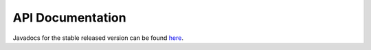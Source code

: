 .. _apidoc:

API Documentation
=================

Javadocs for the stable released version can be found `here <http://jeo.io/api>`_.



